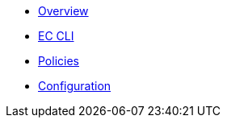 * xref:index.adoc[Overview]
* xref:ec-cli:ROOT:index.adoc[EC CLI]
* xref:ec-policies:ROOT:index.adoc[Policies]
* xref:ecc:ROOT:index.adoc[Configuration]
